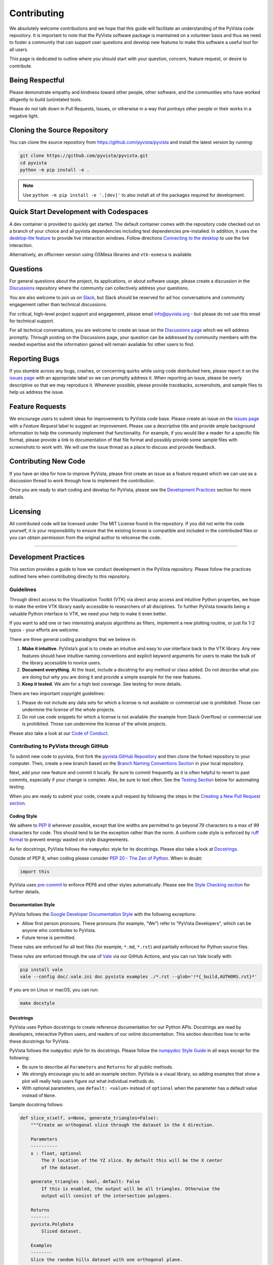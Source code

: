 Contributing
============

.. |Contributor Covenant| image:: https://img.shields.io/badge/Contributor%20Covenant-2.1-4baaaa.svg
   :target: CODE_OF_CONDUCT.md

.. |codetriage| image:: https://www.codetriage.com/pyvista/pyvista/badges/users.svg
   :target: https://www.codetriage.com/pyvista/pyvista
   :alt: Code Triage

|Contributor Covenant|
|codetriage|

We absolutely welcome contributions and we hope that this guide will
facilitate an understanding of the PyVista code repository. It is
important to note that the PyVista software package is maintained on a
volunteer basis and thus we need to foster a community that can support
user questions and develop new features to make this software a useful
tool for all users.

This page is dedicated to outline where you should start with your
question, concern, feature request, or desire to contribute.

Being Respectful
----------------

Please demonstrate empathy and kindness toward other people, other software,
and the communities who have worked diligently to build (un)related tools.

Please do not talk down in Pull Requests, Issues, or otherwise in a way that
portrays other people or their works in a negative light.

Cloning the Source Repository
-----------------------------

You can clone the source repository from
`<https://github.com/pyvista/pyvista>`_ and install the latest version by
running:

.. code-block:: bash

   git clone https://github.com/pyvista/pyvista.git
   cd pyvista
   python -m pip install -e .

.. note::

   Use ``python -m pip install -e '.[dev]'`` to also install all of the
   packages required for development.

Quick Start Development with Codespaces
---------------------------------------

.. |Open in GitHub Codespaces| image:: https://github.com/codespaces/badge.svg
   :target: https://codespaces.new/pyvista/pyvista
   :alt: Open in GitHub Codespaces

|Open in GitHub Codespaces|

A dev container is provided to quickly get started. The default container
comes with the repository code checked out on a branch of your choice
and all pyvista dependencies including test dependencies pre-installed.
In addition, it uses the
`desktop-lite feature <https://github.com/devcontainers/features/tree/main/src/desktop-lite>`_
to provide live interaction windows.  Follow directions
`Connecting to the desktop <https://github.com/devcontainers/features/tree/main/src/desktop-lite#connecting-to-the-desktop>`_
to use the live interaction.

Alternatively, an offscreen version using OSMesa libraries and ``vtk-osmesa`` is available.

Questions
---------

For general questions about the project, its applications, or about
software usage, please create a discussion in the
`Discussions <https://github.com/pyvista/pyvista/discussions>`_
repository where the community can collectively address your questions.

You are also welcome to join us on `Slack <https://communityinviter.com/apps/pyvista/pyvista>`_,
but Slack should be reserved for ad hoc conversations and community engagement
rather than technical discussions.

For critical, high-level project support and engagement, please email
info@pyvista.org - but please do not use this email for technical support.

For all technical conversations, you are welcome to create an issue on the
`Discussions page <https://github.com/pyvista/pyvista/discussions>`_
which we will address promptly. Through posting on the Discussions page,
your question can be addressed by community members with the needed
expertise and the information gained will remain available for other
users to find.

Reporting Bugs
--------------

If you stumble across any bugs, crashes, or concerning quirks while
using code distributed here, please report it on the `issues
page <https://github.com/pyvista/pyvista/issues>`_ with an appropriate
label so we can promptly address it. When reporting an issue, please be
overly descriptive so that we may reproduce it. Whenever possible,
please provide tracebacks, screenshots, and sample files to help us
address the issue.

Feature Requests
----------------

We encourage users to submit ideas for improvements to PyVista code
base. Please create an issue on the `issues
page <https://github.com/pyvista/pyvista/issues>`_ with a *Feature
Request* label to suggest an improvement. Please use a descriptive title
and provide ample background information to help the community implement
that functionality. For example, if you would like a reader for a
specific file format, please provide a link to documentation of that
file format and possibly provide some sample files with screenshots to
work with. We will use the issue thread as a place to discuss and
provide feedback.

Contributing New Code
---------------------

If you have an idea for how to improve PyVista, please first create an
issue as a feature request which we can use as a discussion thread to
work through how to implement the contribution.

Once you are ready to start coding and develop for PyVista, please see
the `Development Practices <#development-practices>`_ section for more
details.

Licensing
---------

All contributed code will be licensed under The MIT License found in the
repository. If you did not write the code yourself, it is your
responsibility to ensure that the existing license is compatible and
included in the contributed files or you can obtain permission from the
original author to relicense the code.

--------------

Development Practices
---------------------

This section provides a guide to how we conduct development in the
PyVista repository. Please follow the practices outlined here when
contributing directly to this repository.

Guidelines
~~~~~~~~~~

Through direct access to the Visualization Toolkit (VTK) via direct
array access and intuitive Python properties, we hope to make the entire
VTK library easily accessible to researchers of all disciplines. To
further PyVista towards being a valuable Python interface to VTK, we
need your help to make it even better.

If you want to add one or two interesting analysis algorithms as
filters, implement a new plotting routine, or just fix 1-2 typos - your
efforts are welcome.

There are three general coding paradigms that we believe in:

#. **Make it intuitive**. PyVista’s goal is to create an intuitive and
   easy to use interface back to the VTK library. Any new features
   should have intuitive naming conventions and explicit keyword
   arguments for users to make the bulk of the library accessible to
   novice users.

#. **Document everything**. At the least, include a docstring for any
   method or class added. Do not describe what you are doing but why you
   are doing it and provide a simple example for the new features.

#. **Keep it tested**. We aim for a high test coverage. See testing for
   more details.

There are two important copyright guidelines:

#. Please do not include any data sets for which a license is not
   available or commercial use is prohibited. Those can undermine the
   license of the whole projects.

#. Do not use code snippets for which a license is not available
   (for example from Stack Overflow) or commercial use is prohibited. Those can
   undermine the license of the whole projects.

Please also take a look at our `Code of
Conduct <https://github.com/pyvista/pyvista/blob/main/CODE_OF_CONDUCT.md>`_.

Contributing to PyVista through GitHub
~~~~~~~~~~~~~~~~~~~~~~~~~~~~~~~~~~~~~~

To submit new code to pyvista, first fork the `pyvista GitHub
Repository <https://github.com/pyvista/pyvista>`_ and then clone the forked
repository to your computer. Then, create a new branch based on the
`Branch Naming Conventions Section <#branch-naming-conventions>`_ in
your local repository.

Next, add your new feature and commit it locally. Be sure to commit
frequently as it is often helpful to revert to past commits, especially
if your change is complex. Also, be sure to test often. See the `Testing
Section <#testing>`_ below for automating testing.

When you are ready to submit your code, create a pull request by
following the steps in the `Creating a New Pull Request
section <#creating-a-new-pull-request>`_.

Coding Style
^^^^^^^^^^^^

We adhere to `PEP 8 <https://www.python.org/dev/peps/pep-0008/>`_
wherever possible, except that line widths are permitted to go beyond 79
characters to a max of 99 characters for code. This should tend to be
the exception rather than the norm. A uniform code style is enforced
by `ruff format <https://docs.astral.sh/ruff/formatter/#the-ruff-formatter>`_ to prevent energy wasted on
style disagreements.

As for docstrings, PyVista follows the ``numpydoc`` style for its docstrings.
Please also take a look at `Docstrings <#docstrings>`_.

Outside of PEP 8, when coding please consider `PEP 20 - The Zen of
Python <https://www.python.org/dev/peps/pep-0020/>`_. When in doubt:

.. code-block:: python

    import this

PyVista uses `pre-commit`_ to enforce PEP8 and other styles
automatically. Please see the `Style Checking section <#style-checking>`_ for
further details.

Documentation Style
^^^^^^^^^^^^^^^^^^^

PyVista follows the `Google Developer Documentation Style
<https://developers.google.com/style>`_ with the following exceptions:

- Allow first person pronouns. These pronouns (for example, "We") refer to
  "PyVista Developers", which can be anyone who contributes to PyVista.
- Future tense is permitted.

These rules are enforced for all text files (for example, ``*.md``, ``*.rst``)
and partially enforced for Python source files.

These rules are enforced through the use of `Vale <https://vale.sh/>`_ via our
GitHub Actions, and you can run Vale locally with:

.. code-block:: bash

   pip install vale
   vale --config doc/.vale.ini doc pyvista examples ./*.rst --glob='!*{_build,AUTHORS.rst}*'

If you are on Linux or macOS, you can run:

.. code-block:: bash

   make docstyle


Docstrings
^^^^^^^^^^

PyVista uses Python docstrings to create reference documentation for our Python
APIs. Docstrings are read by developers, interactive Python users, and readers
of our online documentation. This section describes how to write these docstrings
for PyVista.

PyVista follows the ``numpydoc`` style for its docstrings. Please follow the
`numpydoc Style Guide`_ in all ways except for the following:

* Be sure to describe all ``Parameters`` and ``Returns`` for all public
  methods.
* We strongly encourage you to add an example section. PyVista is a visual
  library, so adding examples that show a plot will really help users figure
  out what individual methods do.
* With optional parameters, use ``default: <value>`` instead of ``optional``
  when the parameter has a default value instead of ``None``.

Sample docstring follows:

.. code-block:: python

    def slice_x(self, x=None, generate_triangles=False):
        """Create an orthogonal slice through the dataset in the X direction.

        Parameters
        ----------
        x : float, optional
            The X location of the YZ slice. By default this will be the X center
            of the dataset.

        generate_triangles : bool, default: False
            If this is enabled, the output will be all triangles. Otherwise the
            output will consist of the intersection polygons.

        Returns
        -------
        pyvista.PolyData
            Sliced dataset.

        Examples
        --------
        Slice the random hills dataset with one orthogonal plane.

        >>> from pyvista import examples
        >>> hills = examples.load_random_hills()
        >>> slices = hills.slice_x(5, generate_triangles=False)
        >>> slices.plot(line_width=5)

        See :ref:`slice_example` for more examples using this filter.

        """

        pass  # implementation goes here

Note the following:

* The parameter definition of ``generate_triangles`` uses ``default: False``,
  and does not include the default in the docstring's "description" section.
* There is a newline between each parameter. This is different than
  ``numpydoc``'s documentation where there are no empty lines between parameter
  docstrings.
* This docstring also contains a returns section and an examples section.
* The returns section does not include the parameter name if the function has
  a single return value. Multiple return values (not shown) should have
  descriptive parameter names for each returned value, in the same format as
  the input parameters.
* The examples section references the "full example" in the gallery if it
  exists.

In addition, docstring examples which make use of randomly-generated data
should be reproducible. See `Generating Random Data`_ for details.

These standards will be enforced using ``pre-commit`` using
``numpydoc-validate``, with errors being reported as:

.. code-block:: text

   +-----------------+--------------------------+---------+-------------------------------------------------+
   | file            | item                     | check   | description                                     |
   +=================+==========================+=========+=================================================+
   | cells.py:85     | cells.create_mixed_cells | RT05    | Return value description should finish with "." |
   +-----------------+--------------------------+---------+-------------------------------------------------+
   | cells.py:85     | cells.create_mixed_cells | RT05    | Return value description should finish with "." |
   +-----------------+--------------------------+---------+-------------------------------------------------+
   | features.py:250 | features.merge           | PR09    | Parameter "datasets" description should finish  |
   |                 |                          |         | with "."                                        |
   +-----------------+--------------------------+---------+-------------------------------------------------+

If for whatever reason you feel that your function should have an exception to
any of the rules, add an exception to the function either in the
``[tool.numpydoc_validation]`` section in ``pyproject.toml`` or add an inline
comment to exclude a certain check. For example, we can omit the ``Return``
section from docstrings and skip the RT01 check for magic methods like ``__init__``.

.. code-block:: python

    def __init__(self, foo):  # numpydoc ignore=RT01
        """Initialize A Class."""
        super().__init__()
        self.foo = foo

See the available validation checks in `numpydoc Validation
<https://numpydoc.readthedocs.io/en/latest/validation.html>`_.


Deprecating Features or other Backwards-Breaking Changes
^^^^^^^^^^^^^^^^^^^^^^^^^^^^^^^^^^^^^^^^^^^^^^^^^^^^^^^^
When implementing backwards-breaking changes within PyVista, care must be taken
to give users the chance to adjust to any new changes. Any non-backwards
compatible modifications should proceed through the following steps:

#. Retain the old behavior and issue a ``PyVistaDeprecationWarning`` indicating
   the new interface you should use.
#. Retain the old behavior but raise a ``pyvista.core.errors.DeprecationError``
   indicating the new interface you must use.
#. Remove the old behavior.

Whenever possible, PyVista developers should seek to have at least three minor
versions of backwards compatibility to give users the ability to update their
software and scripts.

Here's an example of a soft deprecation of a function. Note the usage of both
the ``PyVistaDeprecationWarning`` warning and the ``.. deprecated`` Sphinx
directive.

.. code-block:: python

    import warnings
    from pyvista.core.errors import PyVistaDeprecationWarning


    def addition(a, b):
        """Add two numbers.

        .. deprecated:: 0.37.0
           Since PyVista 0.37.0, you can use :func:`pyvista.add` instead.

        Parameters
        ----------
        a : float
            First term to add.

        b : float
            Second term to add.

        Returns
        -------
        float
            Sum of the two inputs.

        """
        # deprecated 0.37.0, convert to error in 0.40.0, remove 0.41.0
        warnings.warn(
            '`addition` has been deprecated. Use pyvista.add instead',
            PyVistaDeprecationWarning,
        )
        add(a, b)


    def add(a, b):
        """Add two numbers."""

        pass  # implementation goes here

In the above code example, note how a comment is made to convert to an error in
three minor releases and completely remove in the following minor release. For
significant changes, this can be made longer, and for trivial ones this can be
kept short.

Here's an example of adding error test codes that raise deprecation warning messages.

.. code-block:: python

    with pytest.warns(PyVistaDeprecationWarning):
        addition(a, b)
        if pv._version.version_info[:2] > (0, 40):
            raise RuntimeError("Convert error this function")
        if pv._version.version_info[:2] > (0, 41):
            raise RuntimeError("Remove this function")

In the above code example, the old test code raises an error in v0.40 and v0.41.
This will prevent us from forgetting to remove deprecations on version upgrades.

.. note::

    When releasing a new version, we need to update the version number to the next
    development version. For example, if we are releasing version 0.37.0, the next
    development version should be 0.38.0.dev0 which is greater than 0.37.0. This is
    why we need to check if the version is greater than 0.40.0 and 0.41.0 in the
    test code.

When adding an additional parameter to an existing method or function, you are
encouraged to use the ``.. versionadded`` sphinx directive. For example:

.. code-block:: python

    def Cube(clean=True):
        """Create a cube.

        Parameters
        ----------
        clean : bool, default: True
            Whether to clean the raw points of the mesh.

            .. versionadded:: 0.33.0
        """


Branch Naming Conventions
^^^^^^^^^^^^^^^^^^^^^^^^^

To streamline development, we have the following requirements for naming
branches. These requirements help the core developers know what kind of
changes any given branch is introducing before looking at the code.

-  ``fix/``, ``patch/`` and ``bug/``: any bug fixes, patches, or experimental changes that are
   minor
-  ``feat/``: any changes that introduce a new feature or significant
   addition
-  ``junk/``: for any experimental changes that can be deleted if gone
   stale
-  ``maint/`` and ``ci/``: for general maintenance of the repository or CI routines
-  ``doc/``: for any changes only pertaining to documentation
-  ``no-ci/``: for low impact activity that should NOT trigger the CI
   routines
-  ``testing/``: improvements or changes to testing
-  ``release/``: releases (see below)
-  ``breaking-change/``: Changes that break backward compatibility

Testing
^^^^^^^

After making changes, please test changes locally before creating a pull
request. The following tests will be executed after any commit or pull
request, so we ask that you perform the following sequence locally to
track down any new issues from your changes.

To run our comprehensive suite of unit tests, install PyVista with all
developer dependencies:

.. code-block:: bash

   pip install -e '.[dev]'

Then, if you have everything installed, you can run the various test
suites.

Unit Testing
~~~~~~~~~~~~
Run the primary test suite and generate coverage report:

.. code-block:: bash

   python -m pytest -v --cov pyvista

Unit testing can take some time, if you wish to speed it up, set the
number of processors with the ``-n`` flag. This uses ``pytest-xdist`` to
leverage multiple processes. Example usage:

.. code-block:: bash

   python -m pytest -n <NUMCORE> --cov pyvista

When submitting a PR, it is highly recommended that all modifications are thoroughly tested.
This is further enforced in the CI by the `codecov GitHub action <https://app.codecov.io/gh/pyvista/pyvista>`_
which has a 90% target, ie. it ensures that 90% of the code modified in the PR is tested.
It should be mentioned that branch coverage is measured on the CI, meaning for examples that both
values of an ``if`` clause must be tested to ensure full coverage. For more details on branch
coverage, please refer to the `coverage documentation <https://coverage.readthedocs.io/en/latest/branch.html>`_.

If needed, code coverage can be deactivated for specific lines by adding the ``# pragma: no cover`` or
``# pragma: no branch`` comments. See the documentation `excluding code <https://coverage.readthedocs.io/en/latest/branch.html#excluding-code>`__
for more details.
However, code coverage exclusion should rarely be used and has to be carefully justified in the PR thread
if no simple alternative solution has been found.

Docstring Testing
~~~~~~~~~~~~~~~~~
Run all code examples in the docstrings with:

.. code-block:: bash

   python -m pytest -v --doctest-modules pyvista

.. note::

    Additional testing is also performed on any images generated
    by the docstring. See `Documentation Image Regression Testing`_.


Style Checking
~~~~~~~~~~~~~~
PyVista follows PEP8 standard as outlined in the `Coding Style section
<#coding-style>`_ and implements style checking using `pre-commit`_.

To ensure your code meets minimum code styling standards, run::

  pip install pre-commit
  pre-commit run --all-files

If you have issues related to ``setuptools`` when installing ``pre-commit``, see
`pre-commit Issue #2178 comment <https://github.com/pre-commit/pre-commit/issues/2178#issuecomment-1002163763>`_
for a potential resolution.

You can also install this as a pre-commit hook by running::

  pre-commit install

This way, it's not possible for you to push code that fails the style
checks. For example, each commit automatically checks that you meet the style
requirements::

  $ pre-commit install
  $ git commit -m "added my cool feature"
  codespell................................................................Passed
  ruff.....................................................................Passed

The actual installation of the environment happens before the first commit
following ``pre-commit install``. This will take a bit longer, but subsequent
commits will only trigger the actual style checks.

Even if you are not in a situation where you are not performing or able to
perform the above tasks, you can comment ``pre-commit.ci autofix`` on a pull
request to manually trigger auto-fixing.

Notes Regarding Image Regression Testing
~~~~~~~~~~~~~~~~~~~~~~~~~~~~~~~~~~~~~~~~

Since PyVista is primarily a plotting module, it’s imperative we
actually check the images that we generate in some sort of regression
testing. In practice, this ends up being quite a bit of work because:

-  OpenGL software vs. hardware rending causes slightly different images
   to be rendered.
-  We want our CI (which uses a virtual frame buffer) to match our
   desktop images (uses hardware acceleration).
-  Different OSes render different images.

As each platform and environment renders different slightly images
relative to Linux (which these images were built from), so running these
tests across all OSes isn’t optimal. We need to know if
something fundamental changed with our plotting without actually looking
at the plots (like the docs at dev.pyvista.com)

Based on these points, image regression testing only occurs on Linux CI,
and multi-sampling is disabled as that seems to be one of the biggest
difference between software and hardware based rendering.

Image cache is stored here as ``./tests/plotting/image_cache``.

Image resolution is kept low at 400x400 as we don’t want to pollute git
with large images. Small variations between versions and environments
are to be expected, so error < ``IMAGE_REGRESSION_ERROR`` is allowable
(and will be logged as a warning) while values over that amount will
trigger an error.

There are two mechanisms within ``pytest`` to control image regression
testing, ``--reset_image_cache`` and ``--ignore_image_cache``. For
example:

.. code-block:: bash

       pytest tests/plotting --reset_image_cache

Running ``--reset_image_cache`` creates a new image for each test in
``tests/plotting/test_plotting.py`` and is not recommended except for
testing or for potentially a major or minor release. You can use
``--ignore_image_cache`` if you’re running on Linux and want to
temporarily ignore regression testing. Realize that regression testing
will still occur on our CI testing.

Images are currently only cached from tests in
``tests/plotting/test_plotting.py``. By default, any test that uses
``Plotter.show`` will cache images automatically. To skip image caching,
the ``verify_image_cache`` fixture can be utilized:

.. code-block:: python

    def test_add_background_image_not_global(verify_image_cache):
        verify_image_cache.skip = True  # Turn off caching
        plotter = pyvista.Plotter()
        plotter.add_mesh(sphere)
        plotter.show()
        # Turn on caching for further plotting
        verify_image_cache.skip = False
        ...

This ensures that immediately before the plotter is closed, the current
render window will be verified against the image in CI. If no image
exists, be sure to add the resulting image with

.. code-block:: bash

    git add tests/plotting/image_cache/*

During unit testing, if you get image regression failures and would like to
compare the images generated locally to the regression test suite, allow
`pytest-pyvista`_ to write all new
generated images to a local directory using the ``--generated_image_dir`` flag.

.. _pytest-pyvista: https://pytest.pyvista.org/

For example, the following writes all images generated by ``pytest`` to
``debug_images/`` for any tests in ``tests/plotting`` whose function name has
``volume`` in it.

.. code-block:: bash

   pytest tests/plotting/ -k volume --generated_image_dir debug_images

See `pytest-pyvista`_ for more details.

.. note::

    Additional regression testing is also performed on the documentation
    images. See `Documentation Image Regression Testing`_.

Notes Regarding Input Validation Testing
~~~~~~~~~~~~~~~~~~~~~~~~~~~~~~~~~~~~~~~~
The ``pyvista.core.validation`` package has two distinct test suites which
are executed with ``pytest``:

#. Regular unit tests in ``tests/core/test_validation.py``
#. Customized unit tests in ``tests/core/typing`` for testing type hints

The custom unit tests check that the type hints for the validation package are
correct both statically and dynamically. This is mainly used to check complex and
overloaded function signatures, such as the type hints for ``validate_array``
or related functions.

Individual test cases are written as a single line of Python code with the format:

.. code-block:: python

    reveal_type(arg)  # EXPECTED_TYPE: "<T>"

where ``arg`` is any argument you want mypy to analyze, and ``"<T>"`` is the
expected revealed type returned by ``Mypy``.

For example, the ``validate_array`` function, by default, returns a list of floats
when a list of floats is provided at the input. The type hint should reflect this.
To test this, we can write a test case for the function call ``validate_array([1.0])``
as follows:

.. code-block:: python

    reveal_type(validate_array([1.0]))  # EXPECTED_TYPE: "list[float]"

The actual revealed type returned by ``Mypy`` for this test can be generated with
the following command. Note that ``grep`` is needed to only return the output
from the input string. Otherwise, all ``Mypy`` errors for the ``pyvista`` package
are reported.

.. code-block:: bash

    mypy -c "from pyvista.core._validation import validate_array; reveal_type(validate_array([1.0]))" | grep \<string\>

For this test case, the revealed type by ``Mypy`` is:

.. code-block:: python

    "builtins.list[builtins.float]"

Notice that the revealed type is fully qualified, i.e. includes ``builtins``. For
brevity, the custom test suite omits this and requires that only ``list`` be
included in the expected type. Therefore, for this test case, the ``EXPECTED_TYPE``
type is ``"list[float]"``, not ``"builtins.list[builtins.float]"``. (Similarly, the
package name ``numpy`` should also be omitted for tests where a ``numpy.ndarray`` is
expected.)

Any number of related test cases (one test case per line) may be written and
included in a single ``.py`` file. The test cases are all stored in
``tests/core/typing/validation_cases``.

The tests can be executed with:

.. code-block:: bash

    pytest tests/core/typing

When executed, a single instance of ``Mypy`` will statically analyze all the
test cases. The actual revealed types by ``Mypy`` are compared against the
``EXPECTED_TYPE`` is defined by each test case.

In addition, the ``pyanalyze`` package tests the actual returned
type at runtime to match the statically-revealed type. The
`pyanalyze.runtime.get_compatibility_error <https://pyanalyze.readthedocs.io/en/latest/reference/runtime.html#pyanalyze.runtime.get_compatibility_error>`_
method is used for this. If new typing test cases are added for a new
validation function, the new function must be added to the list of
imports in ``tests/core/typing/test_validation_typing.py`` so that the
runtime test can call the function.

Building the Documentation
~~~~~~~~~~~~~~~~~~~~~~~~~~
Build the documentation on Linux or Mac OS with:

.. code-block:: bash

   make -C doc html

Build the documentation on Windows with:

.. code-block:: winbatch

   cd doc
   python -msphinx -M html source _build
   python -msphinx -M html . _build

The generated documentation can be found in the ``doc/_build/html``
directory.

The first time you build the documentation locally will take a while as all the
examples need to be built. After the first build, the documentation should take
a fraction of the time.

To test this locally you need to run a http server in the html directory with:

.. code-block:: bash

   make serve-html

Clearing the Local Build
^^^^^^^^^^^^^^^^^^^^^^^^

If you need to clear the locally built documentation, run:

.. code-block:: bash

   make -C doc clean

This will clear out everything, including the examples gallery. If you only
want to clear everything except the gallery examples, run:

.. code-block:: bash

   make -C doc clean-except-examples

This will clear out the cache without forcing you to rebuild all the examples.


Parallel Documentation Build
^^^^^^^^^^^^^^^^^^^^^^^^^^^^
You can improve your documentation build time on Linux and Mac OS with:

.. code-block:: bash

   make -C doc phtml

This effectively invokes ``SPHINXOPTS=-j`` and can be especially useful for
multi-core computers.

Documentation Image Regression Testing
^^^^^^^^^^^^^^^^^^^^^^^^^^^^^^^^^^^^^^

Image regression testing is performed on all published documentation images.
When the documentation is built, all generated images are automatically
saved to

    Build Image Directory: ``./doc/_build/html/_images``

The regression testing compares these generated images to those stored in

    Doc Image Cache: ``./tests/doc/doc_image_cache``

To test all the images, run ``pytest`` with:

.. code-block:: bash

   pytest tests/doc/tst_doc_images.py::test_static_images

The tests must be executed explicitly with this command. The name of the test
file is prefixed with ``tst``, and not ``test`` specifically to avoid being
automatically executed by ``pytest`` (``pytest`` collects all tests prefixed
with ``test`` by default.) This is done since the tests require building the
documentation, and are not a primary form of testing.

When executed, the test will first pre-process the build images. The images are:

#. Collected from the ``Build Image Directory``.

#. Resized to a maximum of 400x400 pixels.

#. Saved to a flat directory as JPEG images in ``./_doc_debug_images``.

Next, the pre-processed images in ``./_doc_debug_images`` are compared to the
cached images in the ``Doc Image Cache`` using :func:`pyvista.compare_images`.

The tests can fail in three ways. To make it easy to review images for failed tests,
copies of the images are made as follows:

#. If the comparison between the two images fails:

    - The cache image is copied to ``./_doc_debug_images_failed/from_cache``
    - The build image is copied to ``./_doc_debug_images_failed/from_build``

#.  If an image is in the cache but missing from the build:

    - The cache image is copied to  ``./_doc_debug_images_failed/from_cache``

#.  If an image is in the build but missing from the cache:

    - The build image is copied to  ``./_doc_debug_images_failed/from_build``

To resolve failed tests, any images in ``from_build`` or ``from_cache``
may be copied to or removed from the ``Doc Image Cache``. For example,
if adding new docstring examples or plots, the test will initially fail,
and the images in ``from_build`` may be added to the ``Doc Image Cache``.
Similarly, if removing examples, the images in ``from_cache`` may be removed
from the ``Doc Image Cache``.

If a test is flaky, e.g. the build sometimes generates different images
for the same plot, the multiple versions of the image may be saved to the
flaky test directory ``./tests/doc/flaky_tests``. A folder with the same
name as the test image should be created, and all versions of the image
should be stored in this directory. The test will first compare the
build image to the cached image in ``Doc Image Cache`` as normal. If that
comparison fails, the build image is then compared to all images in the
flaky test directory. The test is successful if one of the comparisons
is successful.

.. note::

    It is not necessary to build the documentation images locally in order
    to add to or update the doc image cache. The documentation is automatically
    built as part of CI testing, and an artifact is generated for (1) all
    pre-processed build images and (2) failed test cases. These artifacts may
    simply be downloaded from GitHub for review.

    The debug images saved with the artifact can also be used to "simulate"
    building the documentation images locally. If the images are copied to the
    local ``Build Image Directory``, the tests can then be executed locally for
    debugging as though the documentation has already been built.

.. note::

   These tests are intended to provide *additional* test coverage to ensure the
   plots generated by ``pyvista`` are correct, and should not be used as the
   primary source of testing. See `Docstring Testing`_ and
   `Notes Regarding Image Regression Testing`_ for testing methods which should
   be considered first.

Interactive Plot Testing
^^^^^^^^^^^^^^^^^^^^^^^^

PyVista's documentation uses a custom ``pyvista-plot`` directive to generate
static images as well as interactive plot files. The interactive files have a
``.vtksz`` extension and can be relatively large when plotting high-resolution
datasets.

To ensure that the interactive plots do not unnecessarily inflate the size
of the documentation build, a limit is placed on the size of ``.vtksz`` files.
To test that interactive plots do not exceed this limit, run:

.. code:: bash

   pytest tests/doc/tst_doc_images.py::test_interactive_plot_file_size

If any of these tests fail, the example(s) which generated the plot should be
modified, e.g.:

#. Simplify any dataset(s) used, e.g. crop, clip, down-sample, decimate, or
   otherwise reduce the complexity of the plot.

#. Force the plot to be static only.
   In docstrings, use the plot directive with the ``force_static`` option, e.g.:

    .. code:: rst

        .. pyvista-plot::
           :force_static:

           >>> import pyvista as pv
           >>> # Your example code here
           >>> # ...
           >>> mesh = pv.sphere()
           >>> mesh.plot()

   In sphinx gallery examples use:

   .. code:: python

       # sphinx_gallery_start_ignore
       PYVISTA_GALLERY_FORCE_STATIC_IN_DOCUMENT = True
       # sphinx_gallery_end_ignore

   to disable all plots in the example or use ``PYVISTA_GALLERY_FORCE_STATIC``
   before the call to ``plot()`` or ``show()`` to force static for a single
   plot. See :ref:`add_example_example` for more information.

.. note::

    Reducing the complexity of the plot is preferred as this will also
    also likely reduce the processing times.

.. seealso::

    See `Documentation Image Regression Testing`_. for testing performed on
    the static images generated by the plot directive.

Controlling Cache for CI Documentation Build
^^^^^^^^^^^^^^^^^^^^^^^^^^^^^^^^^^^^^^^^^^^^

To reduce build times of the documentation for PRs, cached sphinx gallery, example data, and sphinx build directories
are used in the CI on GitHub.  In some cases, the caching action can cause problems for a specific
PR.  To invalidate a cache for a specific PR, one of the following labels can be applied to the PR.

- ``no-example-data-cache``
- ``no-gallery-cache``
- ``no-sphinx-build-cache``

The PR either needs a new commit, e.g. updating the branch from ``main``, or to be closed/re-opened to
rerun the CI with the labels applied.


Contributing to the Documentation
~~~~~~~~~~~~~~~~~~~~~~~~~~~~~~~~~
Documentation for PyVista is generated from three sources:

- Docstrings from the classes, functions, and modules of ``pyvista`` using
  `sphinx.ext.autodoc
  <https://www.sphinx-doc.org/en/master/usage/extensions/autodoc.html>`_.
- Restructured test from ``doc/``
- Gallery examples from ``examples/``

General usage and API descriptions should be placed within ``doc/api`` and
the docstrings. Full gallery examples should be placed in ``examples``.


Generating Random Data
^^^^^^^^^^^^^^^^^^^^^^
All documentation should be reproducible. In particular, any documentation
or examples which use random data should be properly seeded so that the
same random data is generated every time. This enables users to copy code
in the documentation and generate the same results and plots locally.

When using NumPy's random number generator (RNG) you should create an RNG at
the beginning of your script and use this RNG in the rest of the script. Be
sure to include a seed value. For example:

.. code-block:: python

    import numpy as np

    rng = np.random.default_rng(seed=0)
    rng.random()  # generate a floating point number between 0 and 1

See Scientific Python's `Best Practices for Using NumPy's Random Number Generators
<https://blog.scientific-python.org/numpy/numpy-rng/>`_ for details.

Adding a New Example
^^^^^^^^^^^^^^^^^^^^
PyVista's examples come in two formats: basic code snippets demonstrating the
functionality of an individual method or a full gallery example displaying one
or more concepts. Small code samples and snippets are contained in the
``doc/api`` directory or within our documentation strings, while the full
gallery examples, meant to be run as individual downloadable scripts, are
contained in the ``examples`` directory at the root of this repository.

To add a fully fledged, standalone example, add your example to the
``examples`` directory in the root directory of the `PyVista Repository
<https://github.com/pyvista/pyvista/>`_ within one of the applicable
subdirectories. Should none of the existing directories match the category of
your example, create a new directory with a ``README.txt`` describing the new
category. Additionally, as these examples are built using the sphinx gallery
extension, follow coding guidelines as established by `Sphinx-Gallery
<https://sphinx-gallery.github.io/stable/index.html>`_.

For more details see :ref:`add_example_example`.


Adding a New Dataset
^^^^^^^^^^^^^^^^^^^^
If you have a dataset that you want to feature or want to include as part
of a full gallery example, add it to `pyvista/vtk-data <https://github.com/pyvista/vtk-data/>`_
and follow the directions there. You will then need to add a new function to
download the dataset in ``pyvista/examples/downloads.py``. This might be as easy as:

.. code-block:: python

    def download_my_new_mesh(load=True):
        """Download my new mesh."""
        return _download_dataset(_dataset_my_new_mesh, load=load)


    _dataset_my_new_mesh = _SingleFileDownloadableDatasetLoader(
        'mydata/my_new_mesh.vtk'
    )

Note that a separate dataset loading object, ``_dataset_my_new_mesh``, should
first be defined outside of the function (with module scope), and the new
``download_my_new_mesh`` function should then use this object to facilitate
downloading and loading the dataset. The dataset loader variable should start
with ``_dataset_``.

This will enable:

.. code-block::

   >>> from pyvista import examples
   >>> dataset = examples.download_my_new_mesh()

For loading complex datasets with multiple files or special processing
requirements, see the private ``pyvista/examples/_dataset_loader.py``
module for more details on how to create a suitable dataset loader.

Using a dataset loader in this way will enable metadata to be collected
for the new dataset. A new dataset card titled ``My New Mesh Dataset``
will automatically be generated and included in the :ref:`dataset_gallery`.

In the docstring of the new ``download_my_new_mesh`` function, be sure
to also include:

#. A sample plot of the dataset in the examples section

#. A reference link to the dataset's new (auto-generated) gallery card
   in the see also section

For example:

.. code-block:: python

    def download_my_new_mesh(load=True):
        """Download my new mesh.

        Examples
        --------
        >>> from pyvista import examples
        >>> dataset = examples.download_my_new_mesh()
        >>> dataset.plot()

        .. seealso::

           :ref:`My New Mesh Dataset <my_new_mesh_dataset>`
               See this dataset in the Dataset Gallery for more info.

        """

.. note::

   The rst ``seealso`` directive must be used instead of the
   ``See Also`` heading due to limitations with how ``numpydoc`` parses
   explicit references.

Extending the Dataset Gallery
^^^^^^^^^^^^^^^^^^^^^^^^^^^^^
If you have multiple related datasets to contribute, or would like to
group any existing datasets together that share similar properties,
the :ref:`dataset_gallery` can easily be extended to feature these
datasets in a new `card carousel <https://sphinx-design.readthedocs.io/en/latest/cards.html#card-carousels>`_.

For example, to add a new ``Instrument`` dataset category to :ref:`dataset_gallery_category`
featuring two datasets of musical instruments, e.g.

#.  :func:`pyvista.examples.downloads.download_guitar`
#.  :func:`pyvista.examples.downloads.download_trumpet`

complete the following steps:

#. Define a new carousel in ``doc/source/make_tables.py``, e.g.:

    .. code-block:: python

        class InstrumentCarousel(DatasetGalleryCarousel):
            """Class to generate a carousel of instrument dataset cards."""

            name = 'instrument_carousel'
            doc = 'Instrument datasets.'
            badge = CategoryBadge('Instrument', ref='instrument_gallery')

            @classmethod
            def fetch_dataset_names(cls):
                return sorted(
                    (
                        'guitar',
                        'trumpet',
                    )
                )

   where

   -  ``name`` is used internally to define the name of the generated
      ``.rst`` file for the carousel.

   -  ``doc`` is a short text description of the carousel which will
      appear in the documentation in the header above the carousel.

   -  ``badge`` is used to give all datasets in the carousel a reference
      tag. The ``ref`` argument for the badge should be a new reference
      target (details below).

   -  ``fetch_dataset_names`` should return a list of any/all dataset names
      to be included in the carousel. The dataset names should not include
      any ``load_``, ``download_``, or ``dataset_`` prefix.

#. Add the new carousel class to the ``CAROUSEL_LIST`` variable defined
   in ``doc/source/make_tables.py``. This will enable the rst to be
   auto-generated for the carousel.

#. Update the ``doc/source/api/examples/dataset_gallery.rst`` file to
   include the new generated ``<name>_carousel.rst`` file. E.g. to add the
   carousel as a new drop-down item, add the following:

   .. code-block:: rst

      .. dropdown:: Instrument Datasets
         :name: instrument_gallery

         .. include:: /api/examples/dataset-gallery/instrument_carousel.rst

   where:

   -  The dropdown name ``:name: <reference>`` should be the badge's ``ref``
      variable defined earlier. This will make it so that clicking on the new
      badge will link to the new dropdown menu.

   -  The name of the included ``.rst`` file should match the ``name``
      variable defined in the new ``Carousel`` class.

After building the documentation, the carousel should now be part
of the gallery.

Creating a New Pull Request
~~~~~~~~~~~~~~~~~~~~~~~~~~~

Once you have tested your branch locally, create a pull request on
`pyvista GitHub <https://github.com/pyvista/pyvista>`_ while merging to
main. This will automatically run continuous integration (CI) testing
and verify your changes will work across several platforms.

To ensure someone else reviews your code, at least one other member of
the pyvista contributors group must review and verify your code meets
our community’s standards. Once approved, if you have write permission
you may merge the branch. If you don’t have write permission, the
reviewer or someone else with write permission will merge the branch and
delete the PR branch.

Since it may be necessary to merge your branch with the current release
branch (see below), please do not delete your branch if it is a ``fix/``
branch.

Preview the Documentation
~~~~~~~~~~~~~~~~~~~~~~~~~
For PRs of branches coming from the main pyvista repository, the documentation
is automatically deployed using `Netifly GitHub actions <https://github.com/nwtgck/actions-netlify>`_.
However, new contributors that submit PRs from a fork can download a light-weight documentation CI artifact
that contains a non-interactive subset of the documentation build. It typically weights
500 Mb and is available from the ``Upload non-interactive HTML documentation`` step of the
``Build Documentation`` CI job.

Branching Model
~~~~~~~~~~~~~~~

This project has a branching model that enables rapid development of
features without sacrificing stability, and closely follows the `Trunk
Based Development <https://trunkbaseddevelopment.com/>`_ approach.

The main features of our branching model are:

-  The ``main`` branch is the main development branch. All features,
   patches, and other branches should be merged here. While all PRs
   should pass all applicable CI checks, this branch may be functionally
   unstable as changes might have introduced unintended side-effects or
   bugs that were not caught through unit testing.
-  There will be one or many ``release/`` branches based on minor
   releases (for example ``release/0.24``) which contain a stable
   version of the code base that is also reflected on PyPI/. Hotfixes
   from ``fix/`` branches should be merged both to main and to these
   branches. When necessary to create a new patch release these release
   branches will have their ``pyvista/_version.py`` updated and be tagged
   with a semantic version (for example ``v0.24.1``). This triggers CI
   to push to PyPI, and allow us to rapidly push hotfixes for past
   versions of ``pyvista`` without having to worry about untested
   features.
-  When a minor release candidate is ready, a new ``release`` branch
   will be created from ``main`` with the next incremented minor version
   (for example ``release/0.25``), which will be thoroughly tested. When deemed
   stable, the release branch will be tagged with the version
   (``v0.25.0`` in this case), and if necessary merged with main if any
   changes were pushed to it. Feature development then continues on
   ``main`` and any hotfixes will now be merged with this release. Older
   release branches should not be deleted so they can be patched as
   needed.

Minor Release Steps
^^^^^^^^^^^^^^^^^^^

Minor releases are feature and bug releases that improve the
functionality and stability of ``pyvista``. Before a minor release is
created the following will occur:

#.  Create a new branch from the ``main`` branch with name
    ``release/MAJOR.MINOR`` (for example ``release/0.25``).

#.  Update the development version numbers in ``pyvista/_version.py``
    and commit it (for example ``0, 26, 'dev0'``). Push the branch to GitHub
    and create a new PR for this release that merges it to main.
    Development to main should be limited at this point while effort
    is focused on the release.

#.  Locally run all tests as outlined in the `Testing
    Section <#testing>`_ and ensure all are passing.

#.  Locally test and build the documentation with link checking to make
    sure no links are outdated. Be sure to run ``make clean`` to ensure
    no results are cached.

    .. code-block:: bash

       cd doc
       make clean  # deletes the sphinx-gallery cache
       make doctest-modules
       make html -b linkcheck

#.  After building the documentation, open the local build and examine
    the examples gallery for any obvious issues.

#.  It is now the responsibility of the ``pyvista`` community to
    functionally test the new release. It is best to locally install
    this branch and use it in production. Any bugs identified should
    have their hotfixes pushed to this release branch.

#.  When the branch is deemed as stable for public release, the PR will
    be merged to main. After update the version number in
    ``release/MAJOR.MINOR`` branch, the ``release/MAJOR.MINOR`` branch
    will be tagged with a ``vMAJOR.MINOR.0`` release. The release branch
    will not be deleted. Tag the release with:

    .. code-block:: bash

       git tag v$(python -c "import pyvista as pv; print(pv.__version__)")

#.  Please check again that the tag has been created correctly and push the branch and tag.

    .. code-block:: bash

       git push origin HEAD
       git push origin v$(python -c "import pyvista as pv; print(pv.__version__)")

#.  Create a list of all changes for the release. It is often helpful to
    leverage `GitHub’s compare
    feature <https://github.com/pyvista/pyvista/compare>`_ to see the
    differences from the last tag and the ``main`` branch. Be sure to
    acknowledge new contributors by their GitHub username and place
    mentions where appropriate if a specific contributor is to thank for
    a new feature.

#.  Place your release notes from previous step in the description for `the new
    release on
    GitHub <https://github.com/pyvista/pyvista/releases/new>`_.

#.  Go grab a beer/coffee/water and wait for
    `@regro-cf-autotick-bot <https://github.com/regro/cf-scripts>`_
    to open a pull request on the conda-forge `PyVista
    feedstock <https://github.com/conda-forge/pyvista-feedstock>`_.
    Merge that pull request.

#.  Announce the new release in the Discussions page and
    celebrate.

Patch Release Steps
^^^^^^^^^^^^^^^^^^^

Patch releases are for critical and important bugfixes that can not or
should not wait until a minor release. The steps for a patch release

#. Push the necessary bugfix(es) to the applicable release branch. This
   will generally be the latest release branch (for example ``release/0.25``).

#. Update ``pyvista/_version.py`` with the next patch increment (for example
   ``v0.25.1``), commit it, and open a PR that merge with the release
   branch. This gives the ``pyvista`` community a chance to validate and
   approve the bugfix release. Any additional hotfixes should be outside
   of this PR.

#. When approved, merge with the release branch, but not ``main`` as
   there is no reason to increment the version of the ``main`` branch.
   Then create a tag from the release branch with the applicable version
   number (see above for the correct steps).

#. If deemed necessary, create a release notes page. Also, open the PR
   from conda and follow the directions in step 10 in the minor release
   section.

Dependency version policy
-------------------------

Python and VTK dependencies
~~~~~~~~~~~~~~~~~~~~~~~~~~~

We support all supported `Python versions`_ and `VTK versions`_ that
support those Python versions. As much as we would prefer to follow
`SPEC 0`_, we follow VTK versions as an interface library of VTK.

.. _pre-commit: https://pre-commit.com/
.. _numpydoc Style Guide: https://numpydoc.readthedocs.io/en/latest/format.html
.. _Python versions: https://endoflife.date/python
.. _VTK versions: https://pypi.org/project/vtk/
.. _SPEC 0: https://scientific-python.org/specs/spec-0000/
